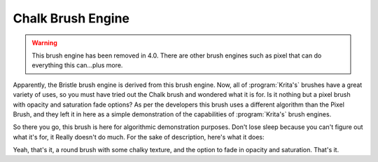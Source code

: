 .. _chalk_brush_engine:

==================
Chalk Brush Engine
==================

.. warning::
    This brush engine has been removed in 4.0. There are other brush engines such as pixel that can do everything this can...plus more.

Apparently, the Bristle brush engine is derived from this brush engine. Now, all of :program:`Krita's` brushes have a great variety of uses, so you must have tried out the Chalk brush and wondered what it is for. Is it nothing but a pixel brush with opacity and saturation fade options?
As per the developers this brush uses a different algorithm than the Pixel Brush, and they left it in here as a simple demonstration of the capabilities of :program:`Krita's` brush engines.

So there you go, this brush is here for algorithmic demonstration purposes. Don't lose sleep because you can't figure out what it's for, it Really doesn't do much. For the sake of description, here's what it does:

.. image:: /images/en/Krita-tutorial7-C.png

Yeah, that's it, a round brush with some chalky texture, and the option to fade in opacity and saturation. That's it.
